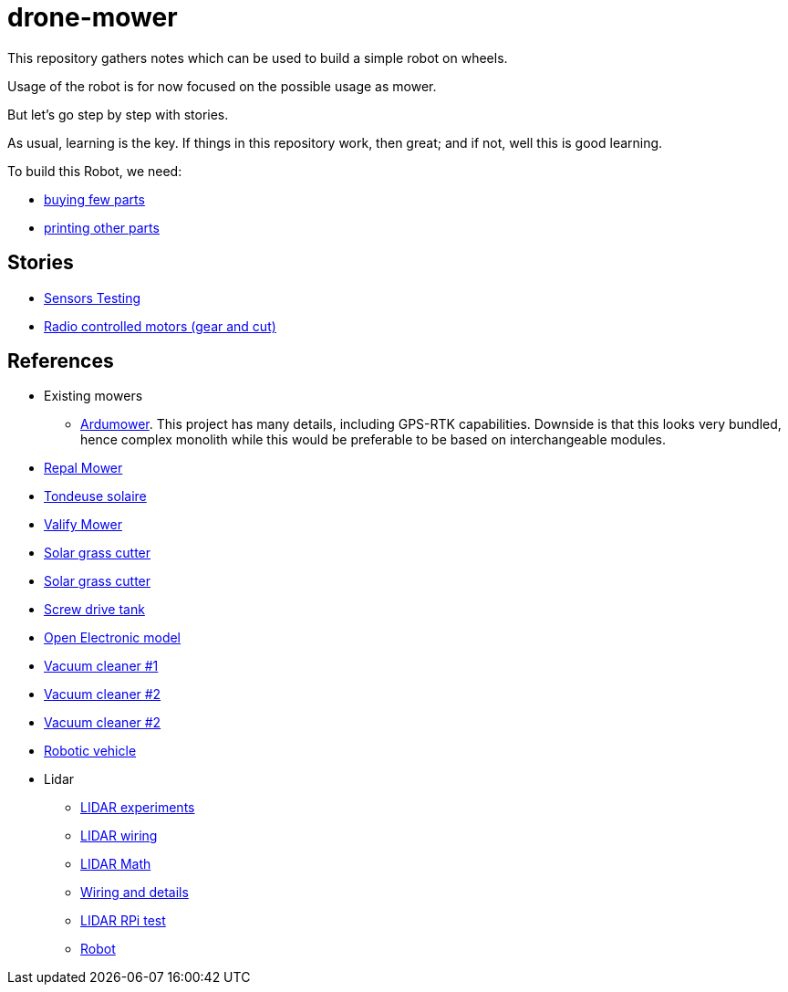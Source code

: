 = drone-mower

This repository gathers notes which can be used to build a simple robot on wheels.

Usage of the robot is for now focused on the possible usage as mower.

But let's go step by step with stories.

As usual, learning is the key. If things in this repository work, then great; and if not, well this is good learning.

To build this Robot, we need:

* link:bom.adoc[buying few parts]
* link:3d-parts.adoc[printing other parts]

== Stories

* link:stories-sensors.adoc[Sensors Testing]

* link:/stories/11-RC-mower-test[Radio controlled motors (gear and cut)]

== References

* Existing mowers
** link:https://wiki.ardumower.de/index.php?title=Ardumower_Sunray[Ardumower]. 
This project has many details, including GPS-RTK capabilities. 
Downside is that this looks very bundled, hence complex monolith while this would be preferable to be based on interchangeable modules.




* link:https://repalmakershop.com/pages/mower-build-information[Repal Mower]
* link:https://www.youtube.com/watch?v=ZhTGQARRAqk[Tondeuse solaire]
* link:https://www.ardumower.de/index.php/en/forum/your-projects/1565-valify-my-robot-lawnmower-project[Valify Mower]
* link:https://www.slideshare.net/RITESHPATIL52/solar-based-grass-cutter-machine[Solar grass cutter]
* link:https://nevonprojects.com/fully-automated-solar-grass-cutter/[Solar grass cutter]

* link:https://www.instructables.com/SCREW-DRIVE-RC-TANK[Screw drive tank]

* link:https://www.open-electronics.org/a-robotic-lawn-mowers-powered-by-solar-energy-with-an-arduino-heart[Open Electronic model]

* link:https://www.thingiverse.com/thing:2528123[Vacuum cleaner #1]

* link:https://www.thingiverse.com/thing:3249950[Vacuum cleaner #2]

* link:https://www.instructables.com/id/Build-Your-Own-Vacuum-Robot/[Vacuum cleaner #2]

* link:https://www.veterobot.org/2015/06/building-robotics-ground-vehicle-part-1.html[Robotic vehicle]

* Lidar

** link:https://www.impulseadventure.com/elec/robot-lidar-neato-xv11.html[LIDAR experiments]
** link:http://meetjanez.splet.arnes.si/2015/08/22/neato-xv-11-to-ros-slam/[LIDAR wiring]
** link:https://blog.tkjelectronics.dk/2014/08/handheld-xv-11-lidar-with-stm32f429-and-matlab/[LIDAR Math]
** link:https://www.youtube.com/watch?v=6R3rVeY3Sgc[Wiring and details]
** link:http://www.tobias-weis.de/neato-xv-laser-scanner-lidar/[LIDAR RPi test]
** link:https://www.instructables.com/id/An-Autonomous-Rover[Robot]